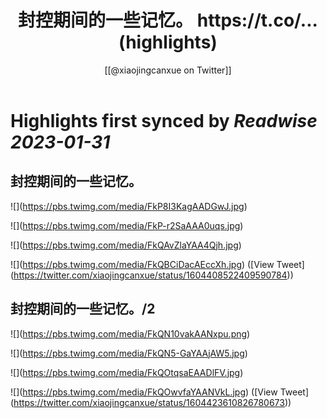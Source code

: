 :PROPERTIES:
:title: 封控期间的一些记忆。 https://t.co/... (highlights)
:author: [[@xiaojingcanxue on Twitter]]
:full-title: "封控期间的一些记忆。 https://t.co/..."
:category: #tweets
:url: https://twitter.com/xiaojingcanxue/status/1604408522409590784
:END:

* Highlights first synced by [[Readwise]] [[2023-01-31]]
** 封控期间的一些记忆。 

![](https://pbs.twimg.com/media/FkP8I3KagAADGwJ.jpg) 

![](https://pbs.twimg.com/media/FkP-r2SaAAA0uqs.jpg) 

![](https://pbs.twimg.com/media/FkQAvZlaYAA4Qjh.jpg) 

![](https://pbs.twimg.com/media/FkQBCiDacAEccXh.jpg) ([View Tweet](https://twitter.com/xiaojingcanxue/status/1604408522409590784))
** 封控期间的一些记忆。/2 

![](https://pbs.twimg.com/media/FkQN10vakAANxpu.png) 

![](https://pbs.twimg.com/media/FkQN5-GaYAAjAW5.jpg) 

![](https://pbs.twimg.com/media/FkQOtqsaEAADlFV.jpg) 

![](https://pbs.twimg.com/media/FkQOwvfaYAANVkL.jpg) ([View Tweet](https://twitter.com/xiaojingcanxue/status/1604423610826780673))